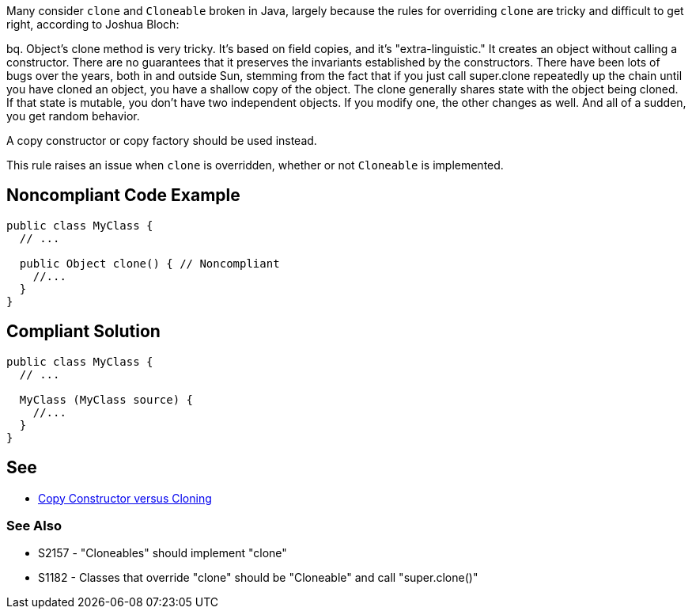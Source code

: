 Many consider ``++clone++`` and ``++Cloneable++`` broken in Java, largely because the rules for overriding ``++clone++`` are tricky and difficult to get right, according to Joshua Bloch:

bq. Object's clone method is very tricky. It's based on field copies, and it's "extra-linguistic." It creates an object without calling a constructor. There are no guarantees that it preserves the invariants established by the constructors. There have been lots of bugs over the years, both in and outside Sun, stemming from the fact that if you just call super.clone repeatedly up the chain until you have cloned an object, you have a shallow copy of the object.  The clone generally shares state with the object being cloned. If that state is mutable, you don't have two independent objects. If you modify one, the other changes as well. And all of a sudden, you get random behavior. 


A copy constructor or copy factory should be used instead.


This rule raises an issue when ``++clone++`` is overridden, whether or not ``++Cloneable++`` is implemented.


== Noncompliant Code Example

----
public class MyClass {
  // ...

  public Object clone() { // Noncompliant
    //...
  }
}
----


== Compliant Solution

----
public class MyClass {
  // ...

  MyClass (MyClass source) {
    //...
  }
}
----


== See

* https://www.artima.com/intv/bloch13.html[Copy Constructor versus Cloning]

=== See Also

* S2157 - "Cloneables" should implement "clone"
* S1182 - Classes that override "clone" should be "Cloneable" and call "super.clone()"

